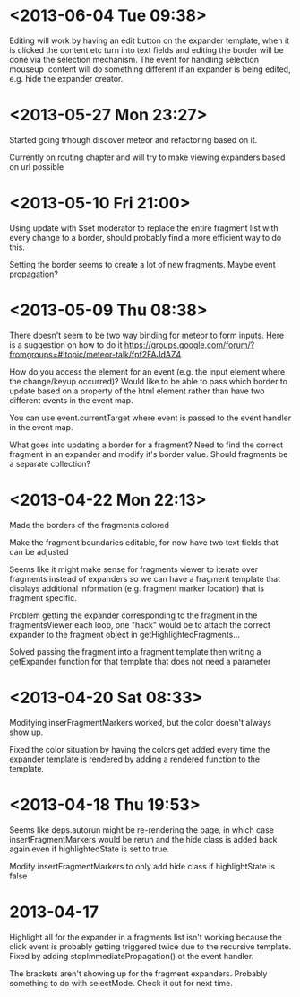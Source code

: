 * <2013-06-04 Tue 09:38>
Editing will work by having an edit button on the expander template, when it is clicked the content etc turn into text fields and editing the border will be done via the selection mechanism. The event for handling selection mouseup .content will do something different if an expander is being edited, e.g. hide the expander creator.
* <2013-05-27 Mon 23:27>
Started going trhough discover meteor and refactoring based on it.

Currently on routing chapter and will try to make viewing expanders based on url possible 
* <2013-05-10 Fri 21:00>
Using update with $set moderator to replace the entire fragment list with every change to a border, should probably find a more efficient way to do this.

Setting the border seems to create a lot of new fragments.  Maybe event propagation?
* <2013-05-09 Thu 08:38>
There doesn't seem to be two way binding for meteor to form inputs.  Here is a suggestion on how to do it https://groups.google.com/forum/?fromgroups=#!topic/meteor-talk/fpf2FAJdAZ4

How do you access the element for an event (e.g. the input element where the change/keyup occurred)?  Would like to be able to pass which border to update based on a property of the html element rather than have two different events in the event map.

You can use event.currentTarget where event is passed to the event handler in the event map.

What goes into updating a border for a fragment?  Need to find the correct fragment in an expander and modify it's border value.  Should fragments be a separate collection?
* <2013-04-22 Mon 22:13>
Made the borders of the fragments colored

Make the fragment boundaries editable, for now have two text fields that can be adjusted

Seems like it might make sense for fragments viewer to iterate over fragments instead of expanders so we can have a fragment template that displays additional information (e.g. fragment marker location) that is fragment specific.

Problem getting the expander corresponding to the fragment in the fragmentsViewer each loop, one "hack" would be to attach the correct expander to the fragment object in getHighlightedFragments...

Solved passing the fragment into a fragment template then writing a getExpander function for that template that does not need a parameter
* <2013-04-20 Sat 08:33>
Modifying inserFragmentMarkers worked, but the color doesn't always show up.

Fixed the color situation by having the colors get added every time the expander template is rendered by adding a rendered function to the template.
* <2013-04-18 Thu 19:53>
Seems like deps.autorun might be re-rendering the page, in which case insertFragmentMarkers would be rerun and the hide class is added back again even if highlightedState is set to true.

Modify insertFragmentMarkers to only add hide class if highlightState is false
* 2013-04-17
Highlight all for the expander in a fragments list isn't working because the click event is probably getting triggered twice due to the recursive template.  Fixed by adding stopImmediatePropagation() ot the event handler.

The brackets aren't showing up for the fragment expanders.  Probably something to do with selectMode.  Check it out for next time.
